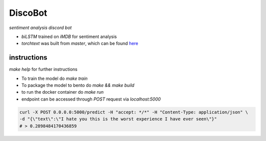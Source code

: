 DiscoBot
========

*sentiment analysis discord bot*

- `biLSTM` trained on `iMDB` for sentiment analysis
- `torchtext` was built from `master`, which can be found here_

instructions
~~~~~~~~~~~~

`make help` for further instructions

- To train the model do `make train` 
- To package the model to bento do `make && make build`
- to run the docker container do `make run`
- endpoint can be accessed through `POST` request via `localhost:5000`

.. code-block:: shell

	curl -X POST 0.0.0.0:5000/predict -H "accept: */*" -H "Content-Type: application/json" \
	-d "{\"text\":\"I hate you this is the worst experience I have ever seen\"}"
	# > 0.2898484170436859


.. _here: https://github.com/pytorch/text
